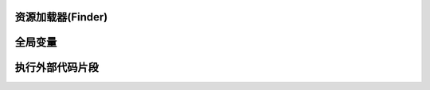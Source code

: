 资源加载器(Finder)
------------------------------------


全局变量
------------------------------------


执行外部代码片段
------------------------------------
